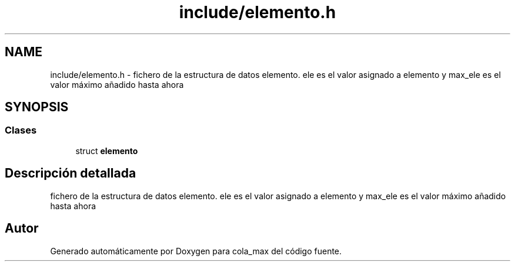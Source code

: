 .TH "include/elemento.h" 3 "Viernes, 13 de Noviembre de 2020" "cola_max" \" -*- nroff -*-
.ad l
.nh
.SH NAME
include/elemento.h \- fichero de la estructura de datos elemento\&. ele es el valor asignado a elemento y max_ele es el valor máximo añadido hasta ahora  

.SH SYNOPSIS
.br
.PP
.SS "Clases"

.in +1c
.ti -1c
.RI "struct \fBelemento\fP"
.br
.in -1c
.SH "Descripción detallada"
.PP 
fichero de la estructura de datos elemento\&. ele es el valor asignado a elemento y max_ele es el valor máximo añadido hasta ahora 


.SH "Autor"
.PP 
Generado automáticamente por Doxygen para cola_max del código fuente\&.
